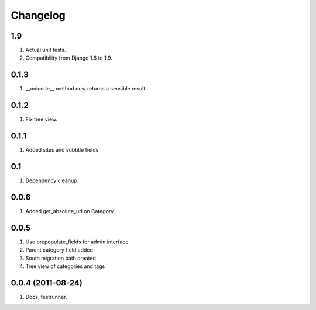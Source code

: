 Changelog
=========

1.9
---
#. Actual unit tests.
#. Compatibility from Django 1.6 to 1.9.

0.1.3
-----
#. __unicode__ method now returns a sensible result.

0.1.2
-----
#. Fix tree view.

0.1.1
-----
#. Added sites and subtitle fields.

0.1
---
#. Dependency cleanup.

0.0.6
-----
#. Added get_absolute_url on Category

0.0.5
-----
#. Use prepopulate_fields for admin interface
#. Parent category field added
#. South migration path created
#. Tree view of categories and tags

0.0.4 (2011-08-24)
------------------
#. Docs, testrunner.

